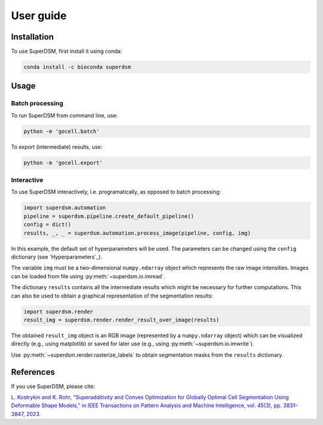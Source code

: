 User guide
==========

.. _installation:

Installation
------------

To use SuperDSM, first install it using conda:

.. code-block:: console

   conda install -c bioconda superdsm

Usage
-----

Batch processing
****************

To run SuperDSM from command line, use:

.. code-block:: console

   python -m 'gocell.batch'

To export (intermediate) results, use:

.. code-block:: console

   python -m 'gocell.export'

Interactive
***********

To use SuperDSM interactively, i.e. programatically, as opposed to batch processing:

.. code-block:: python

    import superdsm.automation
    pipeline = superdsm.pipeline.create_default_pipeline()
    config = dict()
    results, _, _ = superdsm.automation.process_image(pipeline, config, img)

In this example, the default set of hyperparameters will be used. The parameters can be changed using the ``config`` dictionary (see `Hyperparameters`_).

The variable ``img`` must be a two-dimensional ``numpy.ndarray`` object which represents the raw image intensities. Images can be loaded from file using :py:meth:`~superdsm.io.imread`.

The dictionary ``results`` contains all the intermediate results which might be necessary for further computations. This can also be used to obtain a graphical representation of the segmentation results:

.. code-block:: python

    import superdsm.render
    result_img = superdsm.render.render_result_over_image(results)

The obtained ``result_img`` object is an RGB image (represented by a ``numpy.ndarray`` object) which can be visualized directly (e.g., using matplotlib) or saved for later use (e.g., using :py:meth:`~superdsm.io.imwrite`).

Use :py:meth:`~superdsm.render.rasterize_labels` to obtain segmentation masks from the ``results`` dictionary.

References
----------

If you use SuperDSM, please cite:

`L. Kostrykin and K. Rohr, "Superadditivity and Convex Optimization for Globally Optimal Cell Segmentation Using Deformable Shape Models," in IEEE Transactions on Pattern Analysis and Machine Intelligence, vol. 45(3), pp. 3831–3847, 2023.
<https://doi.org/10.1109/TPAMI.2022.3185583>`_

